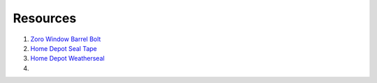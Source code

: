 Resources
==========

1. `Zoro Window Barrel Bolt <https://www.zoro.com/zoro-select-window-barrel-bolt-zinc-1vzv3/i/G2682276/>`_

2. `Home Depot Seal Tape <https://www.homedepot.com/p/Frost-King-E-O-1-1-4-in-x-3-16-in-x-30-ft-Camper-Mounting-Tape-for-Trucks-V447H/100122697>`_

3. `Home Depot Weatherseal <https://www.homedepot.com/p/Frost-King-3-8-in-x-3-16-in-x-17-ft-Grey-Vinyl-Foam-Weatherseal-Tape-V443H/100205904>`_

4. 